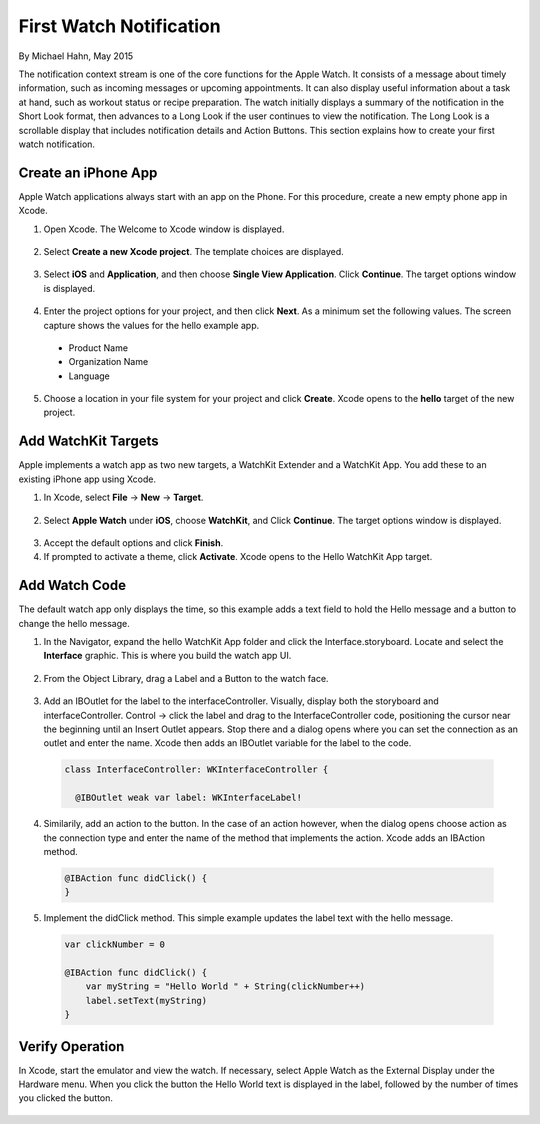 First Watch Notification
==========================

By Michael Hahn, May 2015

The notification context stream is one of the core functions for the Apple Watch. It consists of a message about timely information, such as incoming messages or upcoming appointments. It can also display useful information about a task at hand, such as workout status or recipe preparation. The watch initially displays a summary of the notification in the Short Look format, then advances to a Long Look if the user continues to view the notification. The Long Look is a scrollable display that includes notification details and Action Buttons. This section explains how to create your first watch notification.

Create an iPhone App
---------------------

Apple Watch applications always start with an app on the Phone. For this procedure, create a new empty phone app in Xcode.

1. Open Xcode. The Welcome to Xcode window is displayed.

  .. figure:: images/welcome.png
    :scale: 50

2. Select **Create a new Xcode project**. The template choices are displayed.

  .. figure:: images/templates.png
    :scale: 50

3. Select **iOS** and **Application**, and then choose **Single View Application**. Click **Continue**. The target options window is displayed.

  .. figure:: images/options.png
    :scale: 50

4. Enter the project options for your project, and then click **Next**. As a minimum set the following values. The screen capture shows the values for the hello example app.

  - Product Name
  - Organization Name
  - Language
  
5. Choose a location in your file system for your project and click **Create**. Xcode opens to the **hello** target of the new project.


Add WatchKit Targets
------------------------

Apple implements a watch app as two new targets, a WatchKit Extender and a WatchKit App. You add these to an existing iPhone app using Xcode.

1. In Xcode, select **File** -> **New** -> **Target**. 

  .. figure:: images/watchkit.png
    :scale: 50

2. Select **Apple Watch** under **iOS**, choose **WatchKit**, and Click **Continue**. The target options window is displayed.

  .. figure:: images/options2.png
    :scale: 50

3. Accept the default options and click **Finish**.

4. If prompted to activate a theme, click **Activate**. Xcode opens to the Hello WatchKit App target.

Add Watch Code
----------------

The default watch app only displays the time, so this example adds a text field to hold the Hello message and a button to change the hello message.

1. In the Navigator, expand the hello WatchKit App folder and click the Interface.storyboard. Locate and select the **Interface** graphic. This is where you build the watch app UI.

  .. figure:: images/storyboard.png
    :scale: 50

2. From the Object Library, drag a Label and a Button to the watch face.

  .. figure:: images/watchface.png
    :scale: 50

3. Add an IBOutlet for the label to the interfaceController. Visually, display both the storyboard and interfaceController. Control -> click the label and drag to the InterfaceController code, positioning the cursor near the beginning until an Insert Outlet appears. Stop there and a dialog opens where you can set the connection as an outlet and enter the name. Xcode then adds an IBOutlet variable for the label to the code.

  .. code-block:: swift
  
    class InterfaceController: WKInterfaceController {

      @IBOutlet weak var label: WKInterfaceLabel!

4. Similarily, add an action to the button. In the case of an action however, when the dialog opens choose action as the connection type and enter the name of the method that implements the action. Xcode adds an IBAction method.

  .. code-block:: swift
  
    @IBAction func didClick() {
    }

5. Implement the didClick method. This simple example updates the label text with the hello message.

  .. code-block:: swift
  
    var clickNumber = 0

    @IBAction func didClick() {
        var myString = "Hello World " + String(clickNumber++)
        label.setText(myString)
    }
	
Verify Operation
-----------------

In Xcode, start the emulator and view the watch. If necessary, select Apple Watch as the External Display under the Hardware menu.  When you click the button the Hello World text is displayed in the label, followed by the number of times you clicked the button.

  .. figure:: images/helloworld.png
    :scale: 50

  
